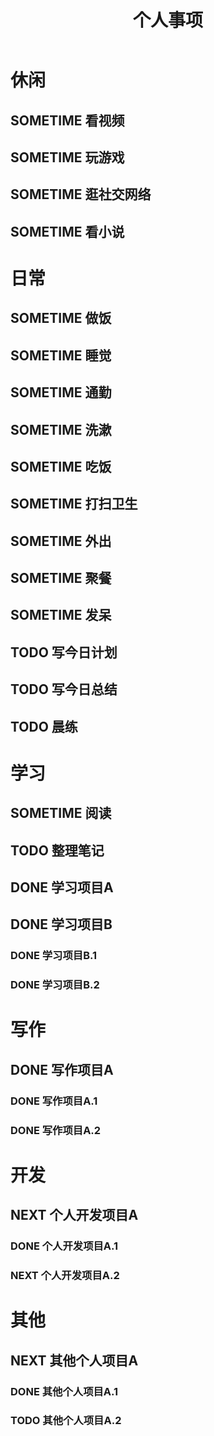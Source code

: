 #+TITLE: 个人事项
#+SEQ_TODO: TODO(t) NEXT(n) SOMETIME(s) | DONE(d)

* 休闲
  :PROPERTIES:
  :CATEGORY: 休闲
  :END:

** SOMETIME 看视频
   :LOGBOOK:
   CLOCK: [$(curweek-7) 日 18:22]--[$(curweek-7) 日 18:28] =>  0:06
   CLOCK: [$(curweek-7) 日 17:22]--[$(curweek-7) 日 17:53] =>  0:31
   CLOCK: [$(curweek-7) 日 16:13]--[$(curweek-7) 日 16:29] =>  0:16
   CLOCK: [$(curweek-7) 日 13:11]--[$(curweek-7) 日 13:57] =>  0:46
   CLOCK: [$(curweek-6) 六 19:48]--[$(curweek-6) 六 21:54] =>  2:06
   CLOCK: [$(curweek-6) 六 18:17]--[$(curweek-6) 六 19:37] =>  1:20
   CLOCK: [$(curweek-6) 六 13:16]--[$(curweek-6) 六 15:40] =>  2:24
   CLOCK: [$(curweek-6) 六 09:20]--[$(curweek-6) 六 11:03] =>  1:43
   CLOCK: [$(curweek-5) 五 22:37]--[$(curweek-5) 五 23:35] =>  0:58
   CLOCK: [$(curweek-4) 四 20:59]--[$(curweek-4) 四 22:20] =>  1:21
   CLOCK: [$(curweek-2) 二 21:00]--[$(curweek-2) 二 22:05] =>  1:05
   CLOCK: [$(lastweek-7) 日 20:56]--[$(lastweek-7) 日 21:41] =>  0:45
   CLOCK: [$(lastweek-7) 日 19:29]--[$(lastweek-7) 日 20:00] =>  0:31
   CLOCK: [$(lastweek-7) 日 15:39]--[$(lastweek-7) 日 16:08] =>  0:29
   CLOCK: [$(lastweek-6) 六 21:33]--[$(lastweek-6) 六 21:57] =>  0:24
   CLOCK: [$(lastweek-6) 六 19:12]--[$(lastweek-6) 六 19:32] =>  0:20
   CLOCK: [$(lastweek-6) 六 15:53]--[$(lastweek-6) 六 16:10] =>  0:17
   CLOCK: [$(lastweek-6) 六 14:43]--[$(lastweek-6) 六 15:29] =>  0:46
   CLOCK: [$(lastweek-6) 六 10:42]--[$(lastweek-6) 六 11:00] =>  0:18
   CLOCK: [$(lastweek-6) 六 08:15]--[$(lastweek-6) 六 09:12] =>  0:57
   CLOCK: [$(lastweek-5) 五 21:17]--[$(lastweek-5) 五 21:49] =>  0:32
   CLOCK: [$(lastweek-4) 四 13:56]--[$(lastweek-4) 四 14:14] =>  0:18
   CLOCK: [$(lastweek-4) 四 08:50]--[$(lastweek-4) 四 09:15] =>  0:25
   CLOCK: [$(lastweek-3) 三 23:30]--[$(lastweek-3) 三 23:49] =>  0:19
   CLOCK: [$(lastweek-3) 三 22:56]--[$(lastweek-3) 三 22:58] =>  0:02
   CLOCK: [$(lastweek-3) 三 08:10]--[$(lastweek-3) 三 08:40] =>  0:30
   CLOCK: [$(lastweek-2) 二 20:14]--[$(lastweek-2) 二 21:15] =>  1:01
   CLOCK: [$(lastweek-1) 一 22:03]--[$(lastweek-1) 一 22:26] =>  0:23
   CLOCK: [$(lastweek-1) 一 19:36]--[$(lastweek-1) 一 19:56] =>  0:20
   CLOCK: [$(lastweek-1) 一 07:55]--[$(lastweek-1) 一 08:30] =>  0:35
   :END:
** SOMETIME 玩游戏
   :LOGBOOK:
   CLOCK: [$(curweek-4) 四 20:49]--[$(curweek-4) 四 20:59] =>  0:10
   CLOCK: [$(curweek-3) 三 21:02]--[$(curweek-3) 三 21:13] =>  0:11
   CLOCK: [$(curweek-1) 一 21:19]--[$(curweek-1) 一 21:34] =>  0:15
   CLOCK: [$(curweek-1) 一 13:32]--[$(curweek-1) 一 14:00] =>  0:28
   CLOCK: [$(curweek-1) 一 08:32]--[$(curweek-1) 一 08:42] =>  0:10
   CLOCK: [$(curweek-1) 一 07:27]--[$(curweek-1) 一 07:55] =>  0:28
   CLOCK: [$(lastweek-6) 六 15:49]--[$(lastweek-6) 六 15:53] =>  0:04
   :END:

** SOMETIME 逛社交网络
   :LOGBOOK:
   CLOCK: [$(curweek-7) 日 15:08]--[$(curweek-7) 日 15:12] =>  0:04
   CLOCK: [$(curweek-6) 六 16:28]--[$(curweek-6) 六 16:32] =>  0:04
   CLOCK: [$(curweek-6) 六 15:40]--[$(curweek-6) 六 15:44] =>  0:04
   CLOCK: [$(curweek-6) 六 11:27]--[$(curweek-6) 六 12:18] =>  0:51
   :END:

** SOMETIME 看小说
   :LOGBOOK:
   CLOCK: [$(curweek-7) 日 22:40]--[$(curweek-7) 日 23:30] =>  0:50
   CLOCK: [$(curweek-7) 日 15:12]--[$(curweek-7) 日 15:57] =>  0:45
   CLOCK: [$(curweek-7) 日 08:30]--[$(curweek-7) 日 08:59] =>  0:29
   CLOCK: [$(curweek-4) 四 22:58]--[$(curweek-4) 四 23:45] =>  0:47
   CLOCK: [$(curweek-4) 四 22:20]--[$(curweek-4) 四 22:28] =>  0:08
   CLOCK: [$(curweek-4) 四 09:44]--[$(curweek-4) 四 09:57] =>  0:13
   CLOCK: [$(curweek-4) 四 07:40]--[$(curweek-4) 四 09:18] =>  1:38
   CLOCK: [$(curweek-3) 三 23:02]--[$(curweek-3) 三 23:45] =>  0:43
   CLOCK: [$(curweek-3) 三 22:55]--[$(curweek-3) 三 22:55] =>  0:00
   CLOCK: [$(curweek-3) 三 21:13]--[$(curweek-3) 三 22:30] =>  1:17
   CLOCK: [$(curweek-3) 三 14:03]--[$(curweek-3) 三 14:36] =>  0:33
   CLOCK: [$(curweek-2) 二 23:07]--[$(curweek-2) 二 23:50] =>  0:43
   CLOCK: [$(curweek-2) 二 14:17]--[$(curweek-2) 二 15:17] =>  1:00
   CLOCK: [$(curweek-2) 二 07:40]--[$(curweek-2) 二 08:16] =>  0:36
   CLOCK: [$(curweek-1) 一 22:10]--[$(curweek-1) 一 22:25] =>  0:15
   CLOCK: [$(curweek-1) 一 19:20]--[$(curweek-1) 一 20:25] =>  1:05
   CLOCK: [$(curweek-1) 一 16:49]--[$(curweek-1) 一 17:07] =>  0:18
   CLOCK: [$(lastweek-7) 日 21:41]--[$(lastweek-7) 日 21:56] =>  0:15
   CLOCK: [$(lastweek-6) 六 23:25]--[$(lastweek-6) 六 23:35] =>  0:10
   CLOCK: [$(lastweek-5) 五 22:47]--[$(lastweek-5) 五 23:30] =>  0:43
   CLOCK: [$(lastweek-5) 五 21:49]--[$(lastweek-5) 五 22:05] =>  0:16
   CLOCK: [$(lastweek-5) 五 10:50]--[$(lastweek-5) 五 11:10] =>  0:20
   CLOCK: [$(lastweek-4) 四 23:07]--[$(lastweek-4) 四 23:45] =>  0:38
   CLOCK: [$(lastweek-3) 三 23:49]--[$(lastweek-4) 四 00:15] =>  0:26
   CLOCK: [$(lastweek-2) 二 13:39]--[$(lastweek-2) 二 13:56] =>  0:17
   CLOCK: [$(lastweek-2) 二 07:02]--[$(lastweek-2) 二 07:34] =>  0:32
   CLOCK: [$(lastweek-1) 一 22:34]--[$(lastweek-1) 一 23:00] =>  0:26
   CLOCK: [$(lastweek-1) 一 21:39]--[$(lastweek-1) 一 21:54] =>  0:15
   CLOCK: [$(lastweek-1) 一 20:37]--[$(lastweek-1) 一 20:44] =>  0:07
   CLOCK: [$(lastweek-1) 一 19:56]--[$(lastweek-1) 一 20:30] =>  0:34
   CLOCK: [$(lastweek-1) 一 13:54]--[$(lastweek-1) 一 14:23] =>  0:29
   :END:

* 日常
  :PROPERTIES:
  :CATEGORY: 日常
  :END:
** SOMETIME 做饭
   :LOGBOOK:
   CLOCK: [$(curweek-5) 五 12:53]--[$(curweek-5) 五 13:09] =>  0:16
   CLOCK: [$(curweek-2) 二 20:29]--[$(curweek-2) 二 20:44] =>  0:15
   CLOCK: [$(curweek-1) 一 08:01]--[$(curweek-1) 一 08:17] =>  0:16
   CLOCK: [$(lastweek-7) 日 08:46]--[$(lastweek-7) 日 09:00] =>  0:14
   CLOCK: [$(lastweek-6) 六 14:03]--[$(lastweek-6) 六 14:14] =>  0:11
   CLOCK: [$(lastweek-6) 六 12:13]--[$(lastweek-6) 六 13:28] =>  1:15
   CLOCK: [$(lastweek-6) 六 09:26]--[$(lastweek-6) 六 09:42] =>  0:16
   CLOCK: [$(lastweek-5) 五 19:16]--[$(lastweek-5) 五 19:30] =>  0:14
   CLOCK: [$(lastweek-5) 五 12:14]--[$(lastweek-5) 五 13:06] =>  0:52
   CLOCK: [$(lastweek-5) 五 09:23]--[$(lastweek-5) 五 09:34] =>  0:11
   CLOCK: [$(lastweek-4) 四 12:16]--[$(lastweek-4) 四 13:40] =>  1:24
   CLOCK: [$(lastweek-4) 四 09:31]--[$(lastweek-4) 四 09:43] =>  0:12
   CLOCK: [$(lastweek-3) 三 09:02]--[$(lastweek-3) 三 09:13] =>  0:11
   CLOCK: [$(lastweek-2) 二 07:41]--[$(lastweek-2) 二 07:56] =>  0:15
   CLOCK: [$(lastweek-1) 一 12:38]--[$(lastweek-1) 一 13:20] =>  0:42
   :END:

** SOMETIME 睡觉
   :LOGBOOK:
   CLOCK: [$(curweek-7) 日 23:45]--[$(curweek-8) 一 08:30] =>  8:45
   CLOCK: [$(curweek-6) 六 23:45]--[$(curweek-7) 日 08:30] =>  7:45
   CLOCK: [$(curweek-5) 五 23:50]--[$(curweek-6) 六 09:20] =>  9:30
   CLOCK: [$(curweek-4) 四 23:50]--[$(curweek-5) 五 08:54] =>  9:04
   CLOCK: [$(curweek-3) 三 23:59]--[$(curweek-4) 四 07:37] =>  7:38
   CLOCK: [$(curweek-2) 二 23:50]--[$(curweek-3) 三 08:49] =>  8:59
   CLOCK: [$(curweek-1) 一 23:45]--[$(curweek-2) 二 07:30] =>  7:45
   CLOCK: [$(lastweek-7) 日 23:30]--[$(curweek-1) 一 07:26] =>  7:56
   CLOCK: [$(lastweek-6) 六 23:50]--[$(lastweek-7) 日 08:30] =>  8:40
   CLOCK: [$(lastweek-5) 五 23:45]--[$(lastweek-6) 六 08:15] =>  8:30
   CLOCK: [$(lastweek-4) 四 23:45]--[$(lastweek-5) 五 08:53] =>  9:08
   CLOCK: [$(lastweek-3) 三 23:50]--[$(lastweek-4) 四 08:50] =>  9:00
   CLOCK: [$(lastweek-2) 二 23:52]--[$(lastweek-3) 三 08:10] =>  8:18
   CLOCK: [$(lastweek-1) 一 23:15]--[$(lastweek-2) 二 07:02] =>  7:47
   CLOCK: [$(lastweek-0) 日 23:30]--[$(lastweek-1) 一 07:53] =>  8:23
   :END:

** SOMETIME 通勤
   :LOGBOOK:
   CLOCK: [$(curweek-3) 三 19:35]--[$(curweek-3) 三 20:35] =>  1:00
   CLOCK: [$(curweek-3) 三 09:30]--[$(curweek-3) 三 10:23] =>  0:53
   CLOCK: [$(curweek-2) 二 19:27]--[$(curweek-2) 二 20:24] =>  0:57
   CLOCK: [$(curweek-2) 二 09:10]--[$(curweek-2) 二 10:02] =>  0:52
   CLOCK: [$(lastweek-3) 三 19:24]--[$(lastweek-3) 三 20:17] =>  0:53
   CLOCK: [$(lastweek-3) 三 09:26]--[$(lastweek-3) 三 10:15] =>  0:49
   CLOCK: [$(lastweek-2) 二 19:16]--[$(lastweek-2) 二 20:06] =>  0:50
   CLOCK: [$(lastweek-2) 二 09:24]--[$(lastweek-2) 二 10:17] =>  0:53
   :END:

** SOMETIME 洗漱
   :LOGBOOK:
   CLOCK: [$(curweek-7) 日 20:10]--[$(curweek-7) 日 20:23] =>  0:13
   CLOCK: [$(curweek-7) 日 13:57]--[$(curweek-7) 日 14:03] =>  0:06
   CLOCK: [$(curweek-6) 六 21:54]--[$(curweek-6) 六 21:59] =>  0:05
   CLOCK: [$(curweek-6) 六 15:44]--[$(curweek-6) 六 15:49] =>  0:05
   CLOCK: [$(curweek-6) 六 11:05]--[$(curweek-6) 六 11:21] =>  0:16
   CLOCK: [$(curweek-5) 五 19:19]--[$(curweek-5) 五 19:30] =>  0:11
   CLOCK: [$(curweek-4) 四 22:28]--[$(curweek-4) 四 22:58] =>  0:30
   CLOCK: [$(curweek-4) 四 12:37]--[$(curweek-4) 四 12:39] =>  0:02
   CLOCK: [$(curweek-3) 三 22:31]--[$(curweek-3) 三 22:43] =>  0:12
   CLOCK: [$(curweek-3) 三 09:16]--[$(curweek-3) 三 09:27] =>  0:11
   CLOCK: [$(curweek-2) 二 23:00]--[$(curweek-2) 二 23:07] =>  0:07
   CLOCK: [$(curweek-2) 二 08:17]--[$(curweek-2) 二 09:06] =>  0:49
   CLOCK: [$(curweek-1) 一 23:06]--[$(curweek-1) 一 23:13] =>  0:07
   CLOCK: [$(curweek-1) 一 08:27]--[$(curweek-1) 一 08:32] =>  0:05
   CLOCK: [$(lastweek-7) 日 21:56]--[$(lastweek-7) 日 22:19] =>  0:23
   CLOCK: [$(lastweek-7) 日 16:50]--[$(lastweek-7) 日 16:55] =>  0:05
   CLOCK: [$(lastweek-7) 日 09:05]--[$(lastweek-7) 日 09:10] =>  0:05
   CLOCK: [$(lastweek-6) 六 19:56]--[$(lastweek-6) 六 20:02] =>  0:06
   CLOCK: [$(lastweek-6) 六 16:15]--[$(lastweek-6) 六 16:24] =>  0:09
   CLOCK: [$(lastweek-6) 六 10:37]--[$(lastweek-6) 六 10:42] =>  0:05
   CLOCK: [$(lastweek-5) 五 22:05]--[$(lastweek-5) 五 22:28] =>  0:23
   CLOCK: [$(lastweek-5) 五 14:18]--[$(lastweek-5) 五 14:23] =>  0:05
   CLOCK: [$(lastweek-5) 五 09:43]--[$(lastweek-5) 五 09:48] =>  0:05
   CLOCK: [$(lastweek-4) 四 22:11]--[$(lastweek-4) 四 22:43] =>  0:32
   CLOCK: [$(lastweek-4) 四 14:18]--[$(lastweek-4) 四 14:24] =>  0:06
   CLOCK: [$(lastweek-3) 三 23:24]--[$(lastweek-3) 三 23:30] =>  0:06
   CLOCK: [$(lastweek-3) 三 08:45]--[$(lastweek-3) 三 09:02] =>  0:17
   CLOCK: [$(lastweek-2) 二 23:46]--[$(lastweek-2) 二 23:51] =>  0:05
   CLOCK: [$(lastweek-2) 二 08:21]--[$(lastweek-2) 二 08:27] =>  0:06
   CLOCK: [$(lastweek-1) 一 20:30]--[$(lastweek-1) 一 20:37] =>  0:07
   CLOCK: [$(lastweek-1) 一 13:49]--[$(lastweek-1) 一 13:54] =>  0:05
   CLOCK: [$(lastweek-1) 一 09:30]--[$(lastweek-1) 一 10:02] =>  0:32
   :END:

** SOMETIME 吃饭
   :LOGBOOK:
   CLOCK: [$(curweek-7) 日 18:43]--[$(curweek-7) 日 18:53] =>  0:10
   CLOCK: [$(curweek-7) 日 12:35]--[$(curweek-7) 日 13:11] =>  0:36
   CLOCK: [$(curweek-6) 六 19:37]--[$(curweek-6) 六 19:48] =>  0:11
   CLOCK: [$(curweek-6) 六 12:58]--[$(curweek-6) 六 13:16] =>  0:18
   CLOCK: [$(curweek-5) 五 19:03]--[$(curweek-5) 五 19:15] =>  0:12
   CLOCK: [$(curweek-5) 五 13:09]--[$(curweek-5) 五 13:36] =>  0:27
   CLOCK: [$(curweek-5) 五 09:14]--[$(curweek-5) 五 09:30] =>  0:16
   CLOCK: [$(curweek-4) 四 18:40]--[$(curweek-4) 四 19:08] =>  0:28
   CLOCK: [$(curweek-4) 四 12:45]--[$(curweek-4) 四 13:03] =>  0:18
   CLOCK: [$(curweek-4) 四 09:33]--[$(curweek-4) 四 09:44] =>  0:11
   CLOCK: [$(curweek-3) 三 20:35]--[$(curweek-3) 三 21:02] =>  0:27
   CLOCK: [$(curweek-2) 二 20:44]--[$(curweek-2) 二 21:00] =>  0:16
   CLOCK: [$(curweek-2) 二 11:58]--[$(curweek-2) 二 14:05] =>  2:07
   CLOCK: [$(curweek-1) 一 18:46]--[$(curweek-1) 一 19:20] =>  0:34
   CLOCK: [$(curweek-1) 一 13:12]--[$(curweek-1) 一 13:32] =>  0:20
   CLOCK: [$(curweek-1) 一 08:17]--[$(curweek-1) 一 08:27] =>  0:10
   CLOCK: [$(lastweek-7) 日 18:58]--[$(lastweek-7) 日 19:15] =>  0:17
   CLOCK: [$(lastweek-7) 日 13:10]--[$(lastweek-7) 日 13:39] =>  0:29
   CLOCK: [$(lastweek-7) 日 09:00]--[$(lastweek-7) 日 09:04] =>  0:04
   CLOCK: [$(lastweek-6) 六 19:32]--[$(lastweek-6) 六 19:56] =>  0:24
   CLOCK: [$(lastweek-6) 六 14:14]--[$(lastweek-6) 六 14:43] =>  0:29
   CLOCK: [$(lastweek-6) 六 09:42]--[$(lastweek-6) 六 09:49] =>  0:07
   CLOCK: [$(lastweek-5) 五 19:30]--[$(lastweek-5) 五 19:55] =>  0:25
   CLOCK: [$(lastweek-5) 五 13:06]--[$(lastweek-5) 五 13:22] =>  0:16
   CLOCK: [$(lastweek-5) 五 09:34]--[$(lastweek-5) 五 09:43] =>  0:09
   CLOCK: [$(lastweek-4) 四 18:52]--[$(lastweek-4) 四 19:25] =>  0:33
   CLOCK: [$(lastweek-4) 四 13:40]--[$(lastweek-4) 四 13:56] =>  0:16
   CLOCK: [$(lastweek-3) 三 20:26]--[$(lastweek-3) 三 21:07] =>  0:41
   CLOCK: [$(lastweek-3) 三 09:13]--[$(lastweek-3) 三 09:17] =>  0:04
   CLOCK: [$(lastweek-2) 二 07:56]--[$(lastweek-2) 二 08:21] =>  0:25
   CLOCK: [$(lastweek-1) 一 19:11]--[$(lastweek-1) 一 19:36] =>  0:25
   CLOCK: [$(lastweek-1) 一 13:20]--[$(lastweek-1) 一 13:44] =>  0:24
   CLOCK: [$(lastweek-1) 一 08:56]--[$(lastweek-1) 一 09:15] =>  0:19
   :END:

** SOMETIME 打扫卫生
   :LOGBOOK:
   CLOCK: [$(lastweek-7) 日 13:39]--[$(lastweek-7) 日 14:07] =>  0:28
   CLOCK: [$(lastweek-7) 日 12:39]--[$(lastweek-7) 日 13:10] =>  0:31
   CLOCK: [$(lastweek-7) 日 11:21]--[$(lastweek-7) 日 11:25] =>  0:04
   :END:

** SOMETIME 外出
   :LOGBOOK:
   CLOCK: [$(curweek-7) 日 16:29]--[$(curweek-7) 日 17:21] =>  0:52
   CLOCK: [$(lastweek-7) 日 16:55]--[$(lastweek-7) 日 17:26] =>  0:31
   :END:

** SOMETIME 聚餐
   :LOGBOOK:
   CLOCK: [$(curweek-5) 五 19:30]--[$(curweek-5) 五 22:35] =>  3:05
   CLOCK: [$(curweek-3) 三 12:18]--[$(curweek-3) 三 13:52] =>  1:34
   CLOCK: [$(lastweek-3) 三 12:19]--[$(lastweek-3) 三 13:42] =>  1:23
   CLOCK: [$(lastweek-2) 二 12:07]--[$(lastweek-2) 二 13:33] =>  1:26
   :END:
** SOMETIME 发呆
   :LOGBOOK:
   CLOCK: [$(curweek-3) 三 09:03]--[$(curweek-3) 三 09:16] =>  0:13
   CLOCK: [$(lastweek-7) 日 14:07]--[$(lastweek-7) 日 14:26] =>  0:19
   CLOCK: [$(lastweek-7) 日 09:10]--[$(lastweek-7) 日 09:23] =>  0:13
   CLOCK: [$(lastweek-6) 六 15:29]--[$(lastweek-6) 六 15:49] =>  0:20
   CLOCK: [$(lastweek-4) 四 17:21]--[$(lastweek-4) 四 17:35] =>  0:14
   CLOCK: [$(lastweek-4) 四 09:15]--[$(lastweek-4) 四 09:31] =>  0:16
   CLOCK: [$(lastweek-3) 三 22:11]--[$(lastweek-3) 三 22:23] =>  0:12
   CLOCK: [$(lastweek-2) 二 09:00]--[$(lastweek-2) 二 09:08] =>  0:08
   :END:

** TODO 写今日计划
   DEADLINE: <$(curweek-7) 日 08:30 +1d> SCHEDULED: <$(curweek-7) 日 07:30 +1d>
   :LOGBOOK:
   - State "DONE"       from "TODO"       [$(curweek-7) 日 09:22]
   CLOCK: [$(curweek-7) 日 08:59]--[$(curweek-7) 日 09:22] =>  0:23
   - State "DONE"       from "TODO"       [$(curweek-6) 六 12:19]
   - State "DONE"       from "TODO"       [$(curweek-5) 五 09:05]
   CLOCK: [$(curweek-5) 五 09:00]--[$(curweek-5) 五 09:05] =>  0:05
   - State "DONE"       from "TODO"       [$(curweek-4) 四 09:24]
   CLOCK: [$(curweek-4) 四 09:21]--[$(curweek-4) 四 09:24] =>  0:03
   - State "DONE"       from "TODO"       [$(curweek-3) 三 22:30]
   CLOCK: [$(curweek-3) 三 08:59]--[$(curweek-3) 三 09:03] =>  0:04
   - State "DONE"       from "TODO"       [$(curweek-2) 二 10:26]
   CLOCK: [$(curweek-2) 二 10:25]--[$(curweek-2) 二 10:26] =>  0:01
   - State "DONE"       from "TODO"       [$(curweek-1) 一 10:09]
   CLOCK: [$(curweek-1) 一 10:01]--[$(curweek-1) 一 10:09] =>  0:08
   - State "DONE"       from "TODO"       [$(lastweek-7) 日 09:25]
   CLOCK: [$(lastweek-7) 日 09:23]--[$(lastweek-7) 日 09:25] =>  0:02
   - State "DONE"       from "TODO"       [$(lastweek-6) 六 09:54]
   CLOCK: [$(lastweek-6) 六 09:49]--[$(lastweek-6) 六 09:54] =>  0:05
   - State "DONE"       from "TODO"       [$(lastweek-5) 五 10:11]
   CLOCK: [$(lastweek-5) 五 09:54]--[$(lastweek-5) 五 10:11] =>  0:17
   - State "DONE"       from "TODO"       [$(lastweek-4) 四 10:15]
   CLOCK: [$(lastweek-4) 四 09:51]--[$(lastweek-4) 四 10:15] =>  0:24
   - State "DONE"       from "TODO"       [$(lastweek-3) 三 10:29]
   CLOCK: [$(lastweek-3) 三 10:24]--[$(lastweek-3) 三 10:29] =>  0:05
   - State "DONE"       from "TODO"       [$(lastweek-2) 二 08:37]
   CLOCK: [$(lastweek-2) 二 08:27]--[$(lastweek-2) 二 08:37] =>  0:10
   - State "DONE"       from "NEXT"       [$(lastweek-1) 一 21:38]
   CLOCK: [$(lastweek-1) 一 20:45]--[$(lastweek-1) 一 21:38] =>  0:53
   CLOCK: [$(lastweek-1) 一 09:16]--[$(lastweek-1) 一 09:29] =>  0:13
   :END:
** TODO 写今日总结
   DEADLINE: <$(curweek-7) 日 22:30 +1d> SCHEDULED: <$(curweek-7) 日 22:00 +1d>
   :LOGBOOK:
   - State "DONE"       from "TODO"       [$(curweek-6) 六 23:12]
   - State "DONE"       from "TODO"       [$(curweek-6) 六 23:12]
   - State "DONE"       from "TODO"       [$(curweek-6) 六 23:12]
   - State "DONE"       from "TODO"       [$(curweek-3) 三 23:02]
   - State "DONE"       from "TODO"       [$(curweek-2) 二 23:24]
   - State "DONE"       from "TODO"       [$(curweek-1) 一 23:24]
   CLOCK: [$(curweek-1) 一 23:13]--[$(curweek-1) 一 23:24] =>  0:11
   - State "DONE"       from "TODO"       [$(lastweek-7) 日 23:24]
   - State "DONE"       from "TODO"       [$(lastweek-6) 六 23:48]
   CLOCK: [$(lastweek-6) 六 23:35]--[$(lastweek-6) 六 23:48] =>  0:13
   - State "DONE"       from "TODO"       [$(lastweek-5) 五 22:45]
   CLOCK: [$(lastweek-5) 五 22:28]--[$(lastweek-5) 五 22:45] =>  0:17
   - State "DONE"       from "TODO"       [$(lastweek-4) 四 23:06]
   CLOCK: [$(lastweek-4) 四 22:45]--[$(lastweek-4) 四 23:06] =>  0:21
   - State "DONE"       from "TODO"       [$(lastweek-3) 三 23:22]
   CLOCK: [$(lastweek-3) 三 22:58]--[$(lastweek-3) 三 23:22] =>  0:24
   - State "DONE"       from "TODO"       [$(lastweek-2) 二 23:46]
   CLOCK: [$(lastweek-2) 二 23:23]--[$(lastweek-2) 二 23:46] =>  0:23
   - State "DONE"       from "TODO"       [$(lastweek-1) 一 22:34]
   CLOCK: [$(lastweek-1) 一 22:26]--[$(lastweek-1) 一 22:34] =>  0:08
   :END:
** TODO 晨练
   DEADLINE: <$(curweek-7) 日 07:30 +1d> SCHEDULED: <$(curweek-7) 日 07:00 +1d>
   :LOGBOOK:
   - State "DONE"       from "TODO"       [$(curweek-7) 日 20:23]
   - State "DONE"       from "TODO"       [$(curweek-6) 六 23:12]
   - State "DONE"       from "TODO"       [$(curweek-5) 五 13:36]
   - State "DONE"       from "TODO"       [$(curweek-4) 四 09:21]
   - State "DONE"       from "TODO"       [$(curweek-3) 三 08:59]
   - State "DONE"       from "TODO"       [$(curweek-2) 二 10:24]
   - State "DONE"       from "TODO"       [$(curweek-1) 一 09:57]
   CLOCK: [$(curweek-1) 一 07:55]--[$(curweek-1) 一 08:01] =>  0:06
   - State "DONE"       from "TODO"       [$(lastweek-7) 日 08:45]
   CLOCK: [$(lastweek-7) 日 08:39]--[$(lastweek-7) 日 08:45] =>  0:06
   - State "DONE"       from "TODO"       [$(lastweek-6) 六 09:20]
   CLOCK: [$(lastweek-6) 六 09:13]--[$(lastweek-6) 六 09:20] =>  0:07
   - State "DONE"       from "TODO"       [$(lastweek-5) 五 09:21]
   CLOCK: [$(lastweek-5) 五 09:14]--[$(lastweek-5) 五 09:21] =>  0:07
   - State "DONE"       from "TODO"       [$(lastweek-5) 五 09:14]
   - State "DONE"       from "TODO"       [$(lastweek-3) 三 22:45]
   - State "DONE"       from "TODO"       [$(lastweek-2) 二 07:41]
   :END:

* 学习
  :PROPERTIES:
  :CATEGORY: 学习
  :END:

** SOMETIME 阅读
   :LOGBOOK:
   CLOCK: [$(curweek-7) 日 18:53]--[$(curweek-7) 日 20:10] =>  1:17
   CLOCK: [$(curweek-7) 日 18:28]--[$(curweek-7) 日 18:43] =>  0:15
   CLOCK: [$(curweek-7) 日 17:55]--[$(curweek-7) 日 18:21] =>  0:26
   CLOCK: [$(curweek-7) 日 14:03]--[$(curweek-7) 日 15:06] =>  1:03
   CLOCK: [$(curweek-7) 日 11:49]--[$(curweek-7) 日 12:35] =>  0:46
   CLOCK: [$(curweek-7) 日 09:22]--[$(curweek-7) 日 11:40] =>  2:18
   CLOCK: [$(curweek-6) 六 21:59]--[$(curweek-6) 六 23:17] =>  1:18
   CLOCK: [$(curweek-6) 六 15:49]--[$(curweek-6) 六 16:28] =>  0:39
   CLOCK: [$(curweek-6) 六 12:20]--[$(curweek-6) 六 12:58] =>  0:38
   CLOCK: [$(curweek-4) 四 09:25]--[$(curweek-4) 四 09:33] =>  0:08
   CLOCK: [$(curweek-2) 二 22:53]--[$(curweek-2) 二 23:00] =>  0:07
   CLOCK: [$(curweek-2) 二 22:32]--[$(curweek-2) 二 22:53] =>  0:21
   CLOCK: [$(curweek-2) 二 22:05]--[$(curweek-2) 二 22:32] =>  0:27
   CLOCK: [$(curweek-1) 一 22:42]--[$(curweek-1) 一 23:06] =>  0:24
   CLOCK: [$(curweek-1) 一 22:26]--[$(curweek-1) 一 22:42] =>  0:16
   CLOCK: [$(curweek-1) 一 22:25]--[$(curweek-1) 一 22:26] =>  0:01
   CLOCK: [$(curweek-1) 一 09:22]--[$(curweek-1) 一 09:57] =>  0:35
   CLOCK: [$(curweek-1) 一 08:42]--[$(curweek-1) 一 09:14] =>  0:32
   CLOCK: [$(lastweek-7) 日 20:12]--[$(lastweek-7) 日 20:55] =>  0:43
   CLOCK: [$(lastweek-7) 日 20:00]--[$(lastweek-7) 日 20:12] =>  0:12
   CLOCK: [$(lastweek-7) 日 11:25]--[$(lastweek-7) 日 12:37] =>  1:12
   CLOCK: [$(lastweek-7) 日 10:20]--[$(lastweek-7) 日 11:20] =>  1:00
   CLOCK: [$(lastweek-7) 日 09:25]--[$(lastweek-7) 日 10:11] =>  0:46
   CLOCK: [$(lastweek-6) 六 20:35]--[$(lastweek-6) 六 21:01] =>  0:26
   CLOCK: [$(lastweek-6) 六 20:02]--[$(lastweek-6) 六 20:35] =>  0:33
   CLOCK: [$(lastweek-6) 六 16:24]--[$(lastweek-6) 六 16:28] =>  0:04
   CLOCK: [$(lastweek-6) 六 16:10]--[$(lastweek-6) 六 16:15] =>  0:05
   CLOCK: [$(lastweek-6) 六 13:28]--[$(lastweek-6) 六 14:03] =>  0:35
   CLOCK: [$(lastweek-6) 六 11:00]--[$(lastweek-6) 六 12:13] =>  1:13
   CLOCK: [$(lastweek-6) 六 09:54]--[$(lastweek-6) 六 10:37] =>  0:43
   CLOCK: [$(lastweek-5) 五 13:27]--[$(lastweek-5) 五 14:18] =>  0:51
   CLOCK: [$(lastweek-4) 四 21:34]--[$(lastweek-4) 四 21:36] =>  0:02
   CLOCK: [$(lastweek-3) 三 22:45]--[$(lastweek-3) 三 22:55] =>  0:10
   CLOCK: [$(lastweek-3) 三 13:48]--[$(lastweek-3) 三 14:18] =>  0:30
   CLOCK: [$(lastweek-2) 二 22:29]--[$(lastweek-2) 二 23:18] =>  0:49
   CLOCK: [$(lastweek-1) 一 08:33]--[$(lastweek-1) 一 08:56] =>  0:23
   :END:

** TODO 整理笔记
   DEADLINE: <$(curweek-7) 日 21:30 +1d> SCHEDULED: <$(curweek-7) 日 21:00 +1d>
   :LOGBOOK:
   - State "DONE"       from "TODO"       [$(curweek-7) 日 20:23]
   - State "DONE"       from "TODO"       [$(curweek-6) 六 23:17]
   - State "DONE"       from "TODO"       [$(curweek-6) 六 12:20]
   - State "DONE"       from "TODO"       [$(curweek-6) 六 12:20]
   - State "DONE"       from "TODO"       [$(curweek-3) 三 22:30]
   - State "DONE"       from "TODO"       [$(curweek-2) 二 23:24]
   - State "DONE"       from "TODO"       [$(curweek-1) 一 23:13]
   - State "DONE"       from "TODO"       [$(lastweek-7) 日 23:24]
   - State "DONE"       from "TODO"       [$(lastweek-7) 日 22:56]
   - State "DONE"       from "TODO"       [$(lastweek-6) 六 21:31]
   CLOCK: [$(lastweek-6) 六 21:01]--[$(lastweek-6) 六 21:31] =>  0:30
   - State "DONE"       from "TODO"       [$(lastweek-5) 五 22:46]
   - State "DONE"       from "TODO"       [$(lastweek-4) 四 22:11]
   CLOCK: [$(lastweek-4) 四 21:37]--[$(lastweek-4) 四 22:11] =>  0:34
   - State "DONE"       from "TODO"       [$(lastweek-3) 三 22:45]
   CLOCK: [$(lastweek-3) 三 22:27]--[$(lastweek-3) 三 22:45] =>  0:18
   CLOCK: [$(lastweek-3) 三 21:24]--[$(lastweek-3) 三 22:11] =>  0:47
   - State "DONE"       from "TODO"       [$(lastweek-2) 二 23:18]
   - State "DONE"       from "TODO"       [$(lastweek-1) 一 22:26]
   :END:

** DONE 学习项目A
   CLOSED: [$(lastweek-2) 二 08:57] DEADLINE: <$(lastweek-2) 二 09:00>
   :LOGBOOK:
   - State "DONE"       from "TODO"       [$(lastweek-2) 二 08:57]
   CLOCK: [$(lastweek-2) 二 08:37]--[$(lastweek-2) 二 08:57] =>  0:20
   :END:
** DONE 学习项目B
   CLOSED: [$(lastweek-7) 日 17:00] SCHEDULED: <$(lastweek-1) 一> DEADLINE: <$(curweek-7) 日>
   :LOGBOOK:
   - State "DONE"       from "NEXT"       [$(lastweek-7) 日 17:00]
   :END:

*** DONE 学习项目B.1
    CLOSED: [$(lastweek-2) 二 22:28] DEADLINE: <$(lastweek-2) 二 21:00> SCHEDULED: <$(lastweek-1) 一>
    :LOGBOOK:
    - State "DONE"       from "NEXT"       [$(lastweek-2) 二 22:28]
    CLOCK: [$(lastweek-2) 二 21:15]--[$(lastweek-2) 二 22:28] =>  1:13
    CLOCK: [$(lastweek-2) 二 13:56]--[$(lastweek-2) 二 15:20] =>  1:24
    :END:
*** DONE 学习项目B.2
    CLOSED: [$(lastweek-7) 日 16:38] DEADLINE: <$(lastweek-7) 日 22:00> SCHEDULED: <$(lastweek-1) 一>
    :LOGBOOK:
    - State "DONE"       from "TODO"       [$(lastweek-7) 日 16:38]
    CLOCK: [$(lastweek-7) 日 16:08]--[$(lastweek-7) 日 16:38] =>  0:30
    CLOCK: [$(lastweek-7) 日 14:26]--[$(lastweek-7) 日 15:38] =>  1:12
    :END:
* 写作
  :PROPERTIES:
  :CATEGORY: 写作
  :END:
** DONE 写作项目A
   CLOSED: [$(lastweek-7) 日 23:24] DEADLINE: <$(lastweek-7) 日> SCHEDULED: <$(lastweek-3) 三>
*** DONE 写作项目A.1
    CLOSED: [$(lastweek-4) 四 21:27] DEADLINE: <$(lastweek-4) 四 12:00>
    :LOGBOOK:
    - State "DONE"       from "NEXT"       [$(lastweek-4) 四 21:27]
    CLOCK: [$(lastweek-4) 四 21:09]--[$(lastweek-4) 四 21:27] =>  0:18
    CLOCK: [$(lastweek-4) 四 17:35]--[$(lastweek-4) 四 18:31] =>  0:56
    CLOCK: [$(lastweek-4) 四 17:16]--[$(lastweek-4) 四 17:21] =>  0:05
    :END:

*** DONE 写作项目A.2
    CLOSED: [$(lastweek-7) 日 23:24] DEADLINE: <$(curweek-7) 日 18:00> SCHEDULED: <$(lastweek-5) 五 20:00>
    :LOGBOOK:
    - State "DONE"       from "NEXT"       [$(curweek-13) 六 18:48]
    CLOCK: [$(lastweek-7) 日 22:19]--[$(lastweek-7) 日 23:24] =>  1:05
    CLOCK: [$(lastweek-7) 日 17:30]--[$(lastweek-7) 日 18:58] =>  1:28
    :END:

* 开发
  :PROPERTIES:
  :CATEGORY: 开发
  :END:

** NEXT 个人开发项目A
   SCHEDULED: <$(lastweek-5) 五 12:00> DEADLINE: <$(curweek-7) 日 15:00>

*** DONE 个人开发项目A.1
    CLOSED: [$(lastweek-6) 六 19:10] DEADLINE: <$(curweek-4) 四 12:00> SCHEDULED: <$(lastweek-5) 五 12:00>
    :LOGBOOK:
    CLOCK: [$(lastweek-6) 六 16:28]--[$(lastweek-6) 六 19:10] =>  2:42
    :END:
*** NEXT 个人开发项目A.2
    DEADLINE: <$(curweek-6) 六 22:00> SCHEDULED: <$(lastweek-6) 六 09:00>
    :LOGBOOK:
    CLOCK: [$(lastweek-6) 六 22:03]--[$(lastweek-6) 六 23:23] =>  1:20
    :END:

* 其他
  :PROPERTIES:
  :CATEGORY: 其他
  :END:

** NEXT 其他个人项目A
   SCHEDULED: <$(lastweek-1) 一> DEADLINE: <$(curweek-7) 日>

*** DONE 其他个人项目A.1
   CLOSED: [$(lastweek-1) 一 19:11] DEADLINE: <$(lastweek-1) 一 21:00>
   :LOGBOOK:
   - State "DONE"       from "NEXT"       [$(lastweek-1) 一 19:11]
   CLOCK: [$(lastweek-1) 一 18:51]--[$(lastweek-1) 一 19:11] =>  0:20
   :END:

*** TODO 其他个人项目A.2
    DEADLINE: <$(curweek-7) 日>
    :LOGBOOK:
    CLOCK: [$(curweek-6) 六 16:32]--[$(curweek-6) 六 18:17] =>  1:45
    :END:
